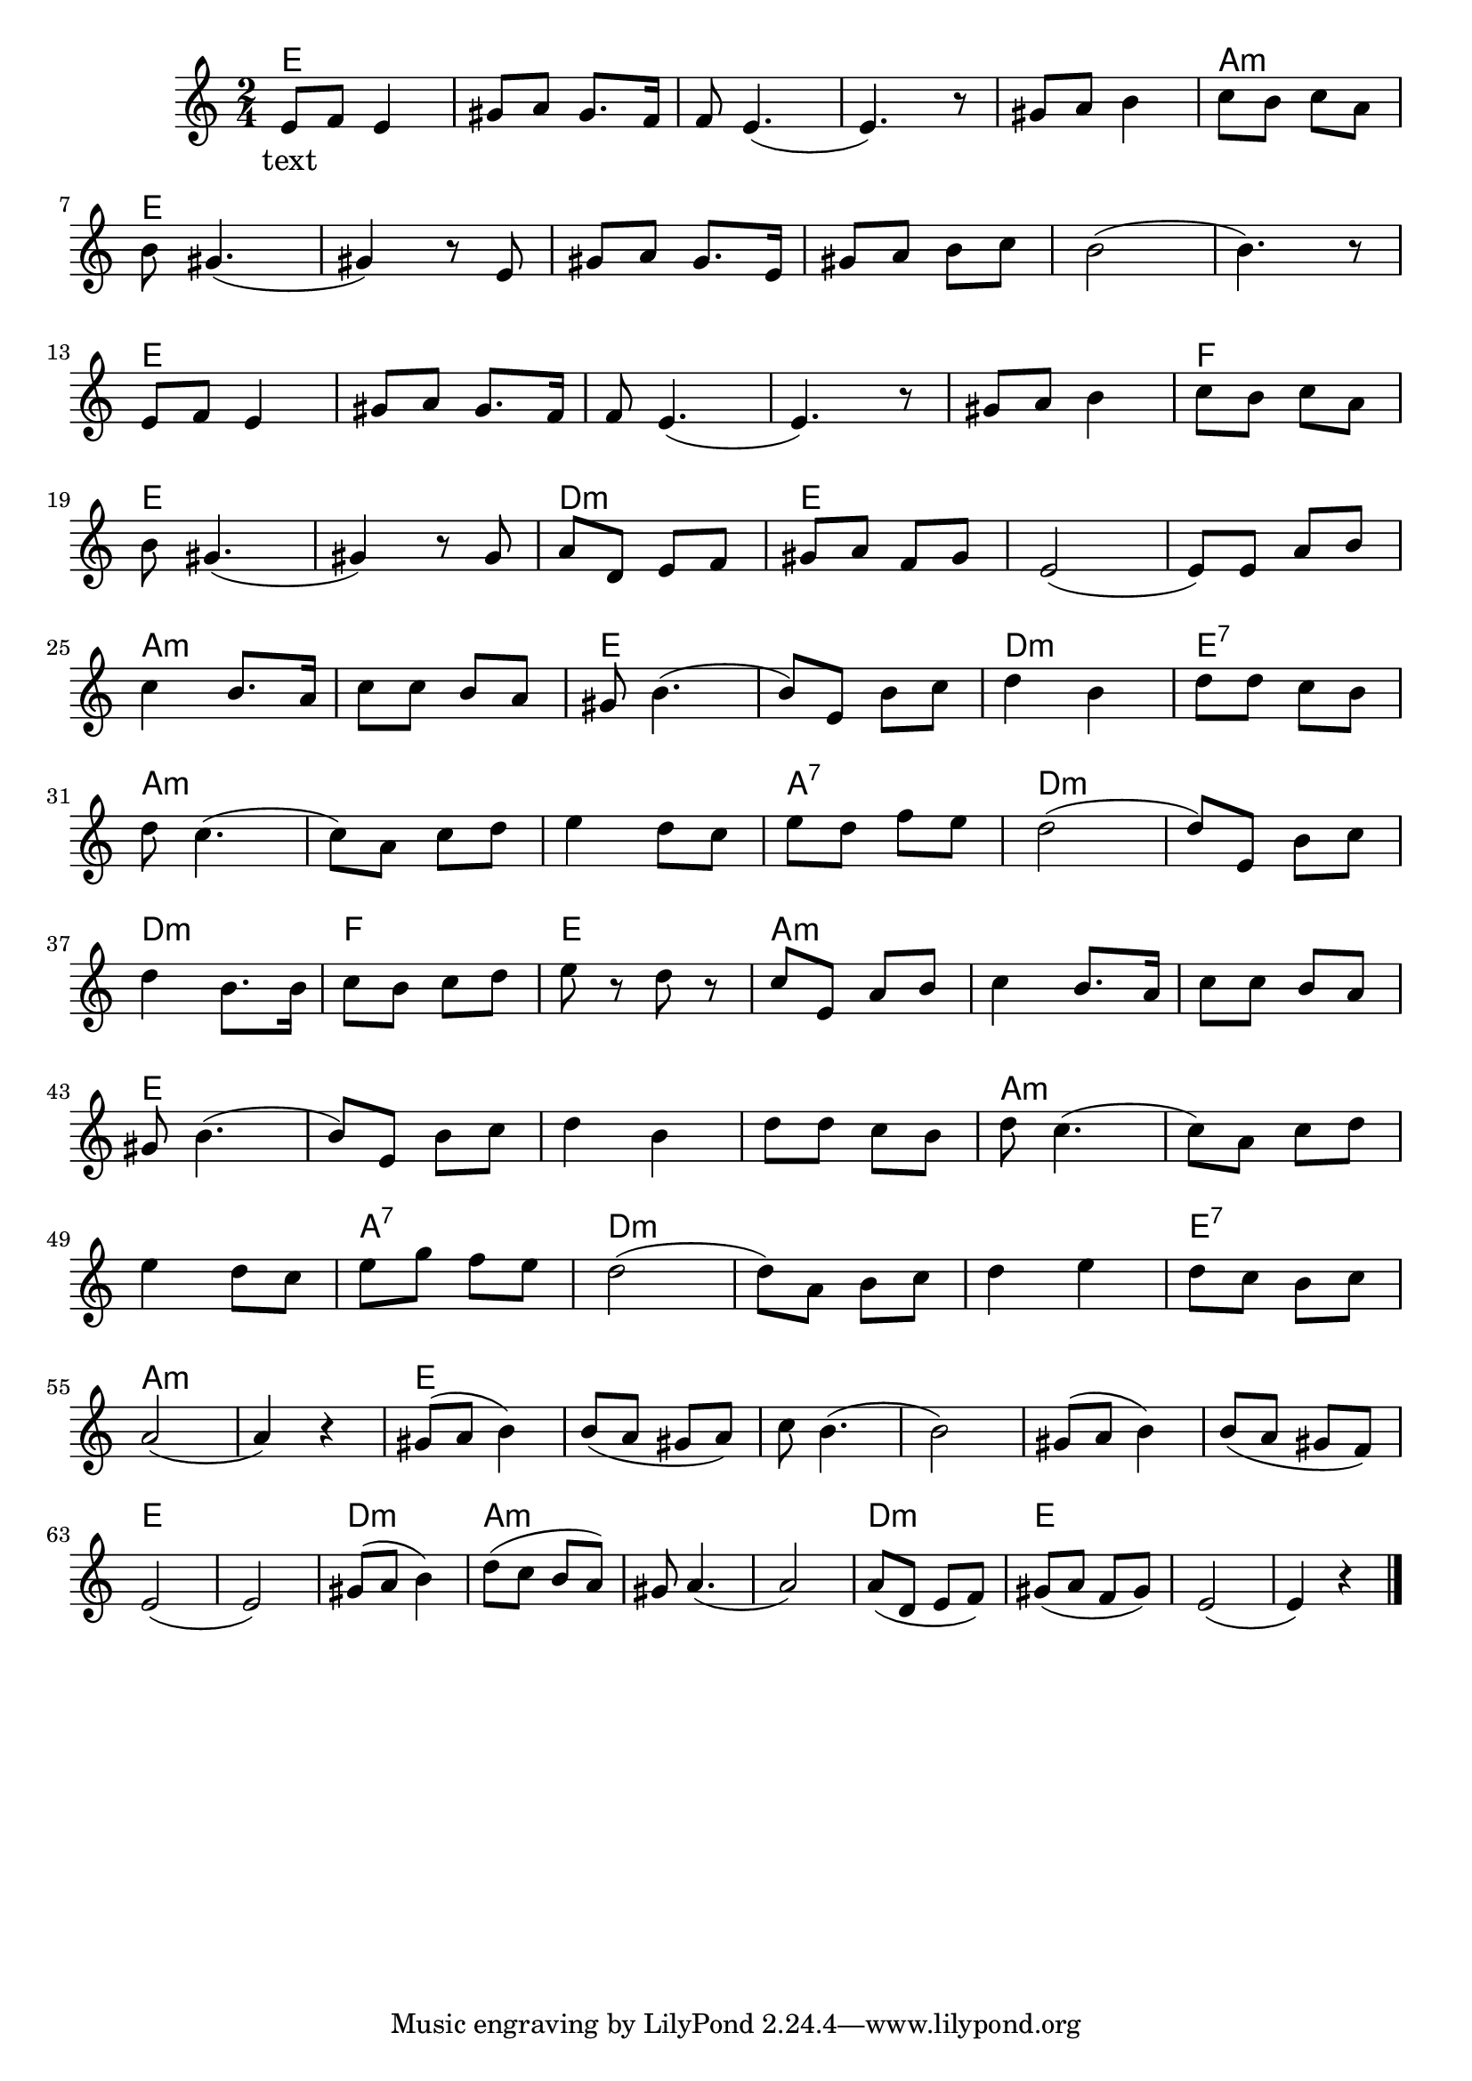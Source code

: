 \version "2.20.0"

global = { 
  \time 2/4 
  \key a \minor  }

melodie = 
  { e8 f e4 gis8 a gis8. f16 f8 e4. (e4.) r8 gis8 a b4 c'8 b c' a \break
    b gis4. (gis4) r8 e gis a gis8. e16 gis8 a b c' b2 (b4.) r8 \break
    e8 f e4 gis8 a gis8. f16 f8 e4. (e4.) r8 gis8 a b4 c'8 b c' a \break
    b8 gis4. (gis4) r8 gis8 a d e f gis a f gis e2 (e8) e a b \break
    c'4 b8. a16 c'8 c' b a gis b4. (b8) e8 b c'  d'4 b d'8 d' c' b  \break
    d' c'4. (c'8) a c' d' e'4  d'8 c' e' d' f' e' d'2 (d'8) e b c' \break 
    d'4 b8. b16 c'8 b c' d' e' r8 d' r c' e a b c'4 b8. a16 c'8 c' b a \break 
    gis 8 b4. (b8) e b c' d'4 b d'8 d' c' b d' c'4. (c'8) a c' d' \break 
    e'4 d'8 c' e' g' f' e' d'2 (d'8) a b c' d'4 e' d'8 c' b c' \break 
    a2 (a4) r4 gis8 (a b4) b8 (a gis a)  c'8 b4. (b2) gis8 (a b4) b8 ( a gis f) \break
    e2 (e) gis8 ( a b4) d'8 (c' b a) gis8 a4. (a2) a8 (d e f ) gis (a f gis) e2 (e4) r4  \bar "|." 
     }

akkorde = \chordmode { 
    e2 s s s s a:m e s s s s s e s s s s f e s d:m e s s a:m s e s d:m e:7
    a:m s s a:7 d:m s d:m f e a:m s s 
    e s s s a:m s s a:7 d:m s s e:7 a:m s e s s s s s e s d:m a:m s s d:m e
    }

text = \lyricmode 
  {text } 





\score {
<<
    
  \new ChordNames
    \transpose a a 
    \akkorde

  \new Staff 
  %\relative c' 
  {
   \global
   \clef treble
   \transpose a a' 
   \melodie
  }
 
\new Lyrics 
  \text

>>


  \layout { }
  \midi {
    \tempo 4=100
  }
}